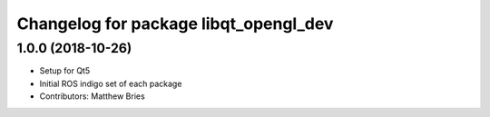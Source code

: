 ^^^^^^^^^^^^^^^^^^^^^^^^^^^^^^^^^^^^^^
Changelog for package libqt_opengl_dev
^^^^^^^^^^^^^^^^^^^^^^^^^^^^^^^^^^^^^^

1.0.0 (2018-10-26)
------------------
* Setup for Qt5
* Initial ROS indigo set of each package
* Contributors: Matthew Bries
